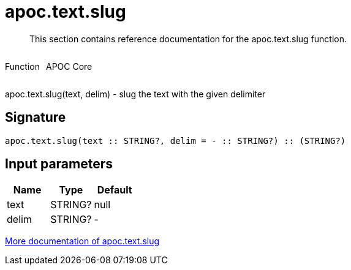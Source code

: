 ////
This file is generated by DocsTest, so don't change it!
////

= apoc.text.slug
:description: This section contains reference documentation for the apoc.text.slug function.

[abstract]
--
{description}
--

++++
<div style='display:flex'>
<div class='paragraph type function'><p>Function</p></div>
<div class='paragraph release core' style='margin-left:10px;'><p>APOC Core</p></div>
</div>
++++

apoc.text.slug(text, delim) - slug the text with the given delimiter

== Signature

[source]
----
apoc.text.slug(text :: STRING?, delim = - :: STRING?) :: (STRING?)
----

== Input parameters
[.procedures, opts=header]
|===
| Name | Type | Default 
|text|STRING?|null
|delim|STRING?|-
|===

xref::misc/text-functions.adoc[More documentation of apoc.text.slug,role=more information]


